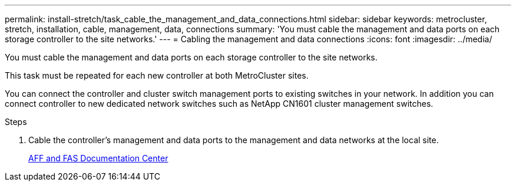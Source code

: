 ---
permalink: install-stretch/task_cable_the_management_and_data_connections.html
sidebar: sidebar
keywords: metrocluster, stretch, installation, cable, management, data, connections
summary: 'You must cable the management and data ports on each storage controller to the site networks.'
---
= Cabling the management and data connections
:icons: font
:imagesdir: ../media/

[.lead]
You must cable the management and data ports on each storage controller to the site networks.

This task must be repeated for each new controller at both MetroCluster sites.

You can connect the controller and cluster switch management ports to existing switches in your network. In addition you can connect controller to new dedicated network switches such as NetApp CN1601 cluster management switches.

.Steps
. Cable the controller's management and data ports to the management and data networks at the local site.
+
https://docs.netapp.com/platstor/index.jsp[AFF and FAS Documentation Center]
